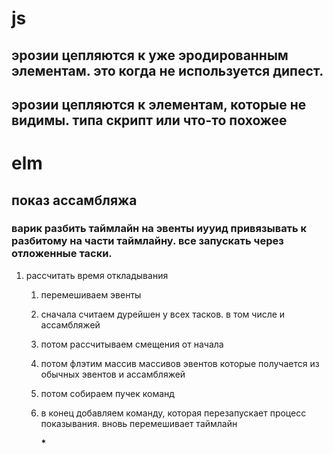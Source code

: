* js
** эрозии цепляются к уже эродированным элементам. это когда не используется дипест.
** эрозии цепляются к элементам, которые не видимы. типа скрипт или что-то похожее
* elm
** показ ассамбляжа
*** варик разбить таймлайн на эвенты иууид привязывать к разбитому на части таймлайну. все запускать через отложенные таски.
**** рассчитать время откладывания
***** перемешиваем эвенты
***** сначала считаем дурейшен у всех тасков. в том числе и ассамбляжей
***** потом рассчитываем смещения от начала
***** потом флэтим массив массивов эвентов которые получается из обычных эвентов и ассамбляжей
***** потом собираем пучек команд
***** в конец добавляем команду, которая перезапускает процесс показывания. вновь перемешивает таймлайн
***
